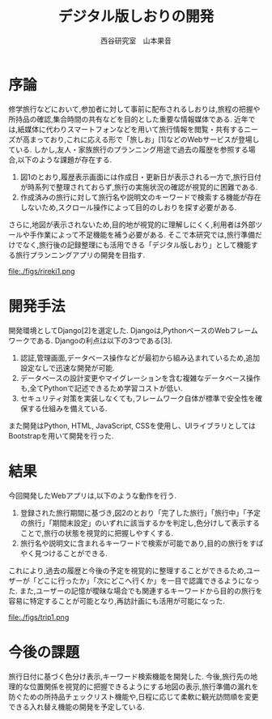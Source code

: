 #+TITLE: デジタル版しおりの開発
#+ID: 37022463
#+AUTHOR: 西谷研究室　山本果音
#+LANGUAGE: jp
#+OPTIONS: ^:{}
#+LATEX_HEADER:\renewcommand{\bibname}
#+LATEX_HEADER: \documentclass{jsarticle}


* 序論
修学旅行などにおいて,参加者に対して事前に配布されるしおりは,旅程の把握や所持品の確認,集合時間の共有などを目的とした重要な情報媒体である.
近年では,紙媒体に代わりスマートフォンなどを用いて旅行情報を閲覧・共有するニーズが高まっており,これに応える形で「旅しお」[1]などのWebサービスが登場している.
しかし,友人・家族旅行のプランニング用途で過去の履歴を参照する場合,以下のような課題が存在する.
1. 図1のとおり,履歴表示画面には作成日・更新日が表示される一方で,旅行日付が時系列で整理されておらず,旅行の実施状況の確認が視覚的に困難である.
2. 作成済みの旅行に対して旅行名や説明文のキーワードで検索する機能が存在しないため,スクロール操作によって目的のしおりを探す必要がある.
さらに,地図が表示されないため,目的地が視覚的に理解しにくく,利用者は外部ツールや手作業によって不足機能を補う必要がある.
そこで本研究では,旅行準備だけでなく,旅行後の記録整理にも活用できる「デジタル版しおり」として機能する旅行プランニングアプリの開発を目指す.

#+CAPTION: 「旅しお」で作成したしおりの履歴表示画面.
#+name: discord_demerit
#+attr_latex: :width 6cm
file:./figs/rireki1.png

* 開発手法
開発環境としてDjango[2]を選定した.
Djangoは,PythonベースのWebフレームワークである.
Djangoの利点は以下の3つである[3].
1. 認証,管理画面,データベース操作などが最初から組み込まれているため,追加設定なしで迅速な開発が可能.
2. データベースの設計変更やマイグレーションを含む複雑なデータベース操作も,全てPythonで記述できるため学習コストが低い.
3. セキュリティ対策を実装しなくても,フレームワーク自体が標準で安全性を確保する仕組みを備えている. 
また開発はPython, HTML, JavaScript, CSSを使用し、UIライブラリとしてはBootstrapを用いて開発を行った.

* 結果
今回開発したWebアプリは,以下のような動作を行う.

1. 登録された旅行期間に基づき,図2のとおり「完了した旅行」「旅行中」「予定の旅行」「期間未設定」のいずれに該当するかを判定し,色分けして表示することで,旅行の状態を視覚的に把握しやすくする.
2. 旅行名や説明文に含まれるキーワードで検索が可能であり,目的の旅行をすばやく見つけることができる.
これにより,過去の履歴と今後の予定を視覚的に整理することができるため,ユーザーが「どこに行ったか」「次にどこへ行くか」を一目で認識できるようになった.
また,ユーザーの記憶が曖昧な場合でも関連するキーワードから目的の旅行を容易に特定することが可能となり,再訪計画にも活用が可能になった.

#+CAPTION: 旅行日付に基づく時系列判定と色分けによる視覚的管理を行ったときの画面.
#+name: map
#+attr_latex: :width 7cm
file:./figs/trip1.png


* 今後の課題
旅行日付に基づく色分け表示,キーワード検索機能を開発した.
今後,旅行先の地理的な位置関係を視覚的に把握できるようにする地図の表示,旅行準備の漏れを防ぐための所持品チェックリスト機能や,日程に応じて柔軟に観光訪問順を変更できる入れ替え機能の開発を予定している.




\small\setlength\baselineskip{10pt}
\begin{thebibliography}{9}

\bibitem{旅しお} 旅しお,\url{https://tabisio.com/},(2025/09/05 accessed).
\bibitem{Django-doc}Djangoドキュメント,\url{https://docs.djangoproject.com/ja/5.1/topics/},(2025/09/05 accessed).
\bibitem{Django-site}Django,\url{https://www.djangoproject.com/},(2025/09/05 accessed).
\end{thebibliography}

